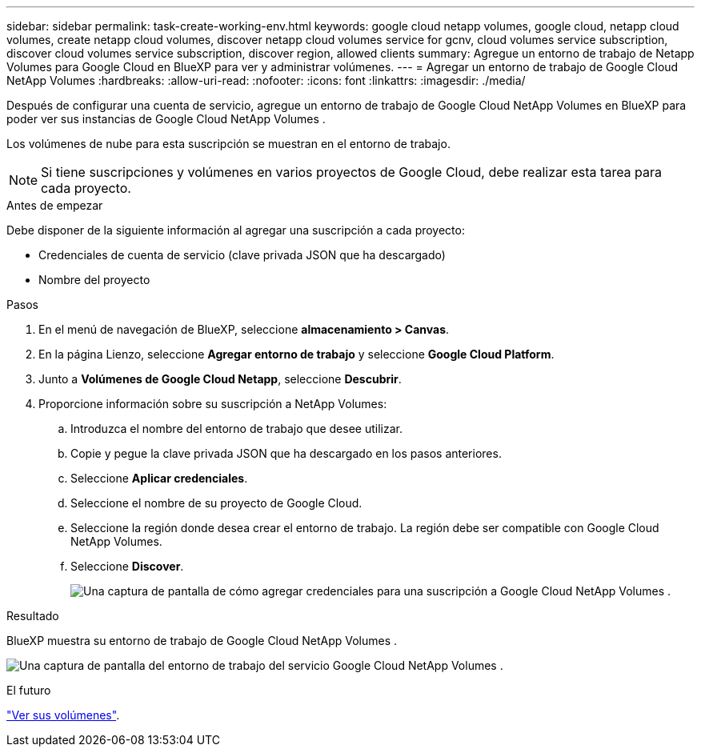 ---
sidebar: sidebar 
permalink: task-create-working-env.html 
keywords: google cloud netapp volumes, google cloud, netapp cloud volumes, create netapp cloud volumes, discover netapp cloud volumes service for gcnv, cloud volumes service subscription, discover cloud volumes service subscription, discover region, allowed clients 
summary: Agregue un entorno de trabajo de Netapp Volumes para Google Cloud en BlueXP para ver y administrar volúmenes. 
---
= Agregar un entorno de trabajo de Google Cloud NetApp Volumes
:hardbreaks:
:allow-uri-read: 
:nofooter: 
:icons: font
:linkattrs: 
:imagesdir: ./media/


[role="lead"]
Después de configurar una cuenta de servicio, agregue un entorno de trabajo de Google Cloud NetApp Volumes en BlueXP para poder ver sus instancias de Google Cloud NetApp Volumes .

Los volúmenes de nube para esta suscripción se muestran en el entorno de trabajo.


NOTE: Si tiene suscripciones y volúmenes en varios proyectos de Google Cloud, debe realizar esta tarea para cada proyecto.

.Antes de empezar
Debe disponer de la siguiente información al agregar una suscripción a cada proyecto:

* Credenciales de cuenta de servicio (clave privada JSON que ha descargado)
* Nombre del proyecto


.Pasos
. En el menú de navegación de BlueXP, seleccione *almacenamiento > Canvas*.
. En la página Lienzo, seleccione *Agregar entorno de trabajo* y seleccione *Google Cloud Platform*.
. Junto a *Volúmenes de Google Cloud Netapp*, seleccione *Descubrir*.
. Proporcione información sobre su suscripción a NetApp Volumes:
+
.. Introduzca el nombre del entorno de trabajo que desee utilizar.
.. Copie y pegue la clave privada JSON que ha descargado en los pasos anteriores.
.. Seleccione *Aplicar credenciales*.
.. Seleccione el nombre de su proyecto de Google Cloud.
.. Seleccione la región donde desea crear el entorno de trabajo. La región debe ser compatible con Google Cloud NetApp Volumes.
.. Seleccione *Discover*.
+
image:screenshot_create_environment.png["Una captura de pantalla de cómo agregar credenciales para una suscripción a Google Cloud NetApp Volumes ."]





.Resultado
BlueXP muestra su entorno de trabajo de Google Cloud NetApp Volumes .

image:screenshot_gcnv_environment.png["Una captura de pantalla del entorno de trabajo del servicio Google Cloud NetApp Volumes ."]

.El futuro
link:task-manage-volumes.html["Ver sus volúmenes"].
